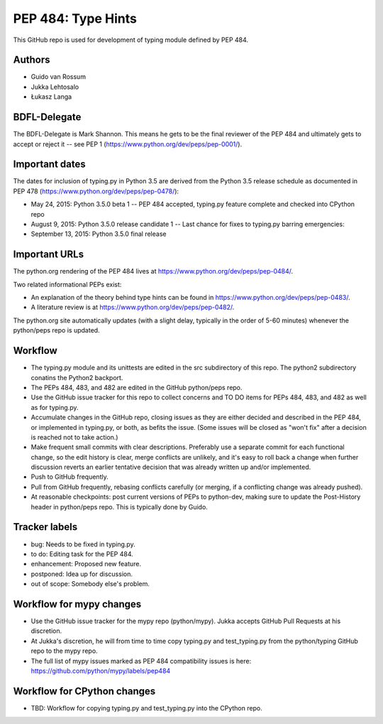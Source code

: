 ===================
PEP 484: Type Hints
===================

This GitHub repo is used for development of typing module defined by PEP 484.

Authors
-------

* Guido van Rossum

* Jukka Lehtosalo

* Łukasz Langa

BDFL-Delegate
-------------

The BDFL-Delegate is Mark Shannon.  This means he gets to be the final
reviewer of the PEP 484 and ultimately gets to accept or reject it -- see
PEP 1 (https://www.python.org/dev/peps/pep-0001/).

Important dates
---------------

The dates for inclusion of typing.py in Python 3.5 are derived
from the Python 3.5 release schedule as documented in PEP 478
(https://www.python.org/dev/peps/pep-0478/):

* May 24, 2015: Python 3.5.0 beta 1 -- PEP 484 accepted, typing.py
  feature complete and checked into CPython repo

* August 9, 2015: Python 3.5.0 release candidate 1 -- Last chance for
  fixes to typing.py barring emergencies:

* September 13, 2015: Python 3.5.0 final release

Important URLs
--------------

The python.org rendering of the PEP 484 lives at
https://www.python.org/dev/peps/pep-0484/.

Two related informational PEPs exist:

* An explanation of the theory behind type hints can be found in
  https://www.python.org/dev/peps/pep-0483/.

* A literature review is at https://www.python.org/dev/peps/pep-0482/.

The python.org site automatically updates (with a slight delay,
typically in the order of 5-60 minutes) whenever the python/peps repo is
updated.

Workflow
--------

* The typing.py module and its unittests are edited in the src
  subdirectory of this repo. The python2 subdirectory conatins the Python2
  backport.

* The PEPs 484, 483, and 482 are edited in the GitHub python/peps repo.

* Use the GitHub issue tracker for this repo to collect concerns and
  TO DO items for PEPs 484, 483, and 482 as well as for typing.py.

* Accumulate changes in the GitHub repo, closing issues as they are
  either decided and described in the PEP 484, or implemented in
  typing.py, or both, as befits the issue.  (Some issues will be
  closed as "won't fix" after a decision is reached not to take
  action.)

* Make frequent small commits with clear descriptions. Preferably use
  a separate commit for each functional change, so the edit history is
  clear, merge conflicts are unlikely, and it's easy to roll back a
  change when further discussion reverts an earlier tentative decision
  that was already written up and/or implemented.

* Push to GitHub frequently.

* Pull from GitHub frequently, rebasing conflicts carefully (or
  merging, if a conflicting change was already pushed).

* At reasonable checkpoints: post current versions of PEPs
  to python-dev, making sure to update the
  Post-History header in python/peps repo. This is typically done by Guido.

Tracker labels
--------------

* bug: Needs to be fixed in typing.py.

* to do: Editing task for the PEP 484.

* enhancement: Proposed new feature.

* postponed: Idea up for discussion.

* out of scope: Somebody else's problem.

Workflow for mypy changes
-------------------------

* Use the GitHub issue tracker for the mypy repo (python/mypy). Jukka
  accepts GitHub Pull Requests at his discretion.

* At Jukka's discretion, he will from time to time copy typing.py and
  test_typing.py from the python/typing GitHub repo to the mypy repo.

* The full list of mypy issues marked as PEP 484 compatibility issues
  is here: https://github.com/python/mypy/labels/pep484

Workflow for CPython changes
----------------------------

* TBD: Workflow for copying typing.py and test_typing.py into the
  CPython repo.
